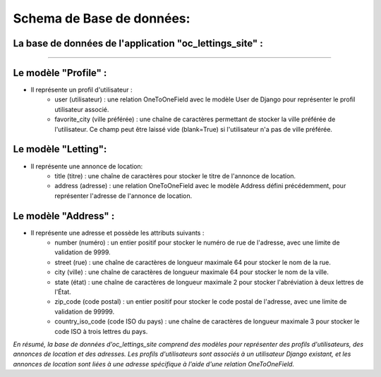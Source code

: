 .. _database:

==========================
Schema de Base de données:
==========================



La base de données de l'application "oc_lettings_site" :
--------------------------------------------------------

.. image:: img/db.png
    :align: center
    
=================================================
  

Le modèle "Profile" :
---------------------

- Il représente un profil d'utilisateur :
    - user (utilisateur) : une relation OneToOneField avec le modèle User de Django pour représenter le profil utilisateur associé.
    - favorite_city (ville préférée) : une chaîne de caractères permettant de stocker la ville préférée de l'utilisateur. Ce champ peut être laissé vide (blank=True) si l'utilisateur n'a pas de ville préférée.

Le modèle "Letting":
--------------------

- Il représente une annonce de location:
    - title (titre) : une chaîne de caractères pour stocker le titre de l'annonce de location.
    - address (adresse) : une relation OneToOneField avec le modèle Address défini précédemment, pour représenter l'adresse de l'annonce de location.


Le modèle "Address" :
---------------------

- Il représente une adresse et possède les attributs suivants :
    - number (numéro) : un entier positif pour stocker le numéro de rue de l'adresse, avec une limite de validation de 9999.
    - street (rue) : une chaîne de caractères de longueur maximale 64 pour stocker le nom de la rue.
    - city (ville) : une chaîne de caractères de longueur maximale 64 pour stocker le nom de la ville.
    - state (état) : une chaîne de caractères de longueur maximale 2 pour stocker l'abréviation à deux lettres de l'État.
    - zip_code (code postal) : un entier positif pour stocker le code postal de l'adresse, avec une limite de validation de 99999.
    - country_iso_code (code ISO du pays) : une chaîne de caractères de longueur maximale 3 pour stocker le code ISO à trois lettres du pays.

*En résumé, la base de données d'oc_lettings_site comprend des modèles pour représenter des profils d'utilisateurs,
des annonces de location et des adresses. Les profils d'utilisateurs sont associés à un utilisateur Django existant,
et les annonces de location sont liées à une adresse spécifique à l'aide d'une relation OneToOneField.*

